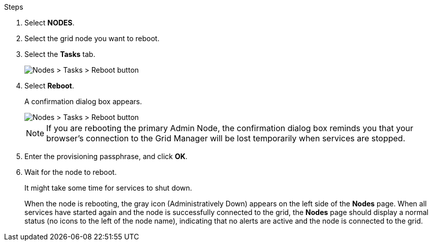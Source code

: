 .Steps

. Select *NODES*.
. Select the grid node you want to reboot.
. Select the *Tasks* tab.
+
image::../media/maintenance_mode.png[Nodes > Tasks > Reboot button]
. Select *Reboot*.
+
A confirmation dialog box appears.
+
image::../media/nodes_tasks_reboot.png[Nodes > Tasks > Reboot button]

+
NOTE: If you are rebooting the primary Admin Node, the confirmation dialog box reminds you that your browser's connection to the Grid Manager will be lost temporarily when services are stopped.

. Enter the provisioning passphrase, and click *OK*.
. Wait for the node to reboot.
+
It might take some time for services to shut down.
+
When the node is rebooting, the gray icon (Administratively Down) appears on the left side of the *Nodes* page. When all services have started again and the node is successfully connected to the grid, the *Nodes* page should display a normal status (no icons to the left of the node name), indicating that no alerts are active and the node is connected to the grid.
